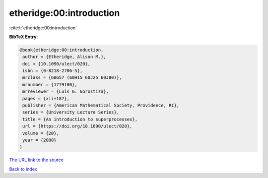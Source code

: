 etheridge:00:introduction
=========================

:cite:t:`etheridge:00:introduction`

**BibTeX Entry:**

.. code-block:: bibtex

   @book{etheridge:00:introduction,
    author = {Etheridge, Alison M.},
    doi = {10.1090/ulect/020},
    isbn = {0-8218-2706-5},
    mrclass = {60G57 (60H15 60J25 60J80)},
    mrnumber = {1779100},
    mrreviewer = {Luis G. Gorostiza},
    pages = {xii+187},
    publisher = {American Mathematical Society, Providence, RI},
    series = {University Lecture Series},
    title = {An introduction to superprocesses},
    url = {https://doi.org/10.1090/ulect/020},
    volume = {20},
    year = {2000}
   }

`The URL link to the source <ttps://doi.org/10.1090/ulect/020}>`__


`Back to index <../By-Cite-Keys.html>`__
